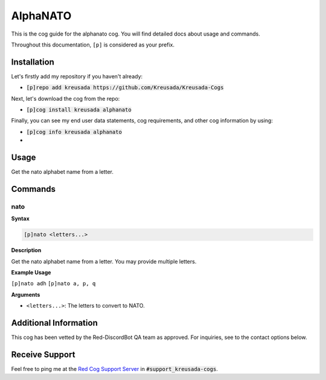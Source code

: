 .. _alphanato:

=========
AlphaNATO
=========

This is the cog guide for the alphanato cog. You will
find detailed docs about usage and commands.

Throughout this documentation, ``[p]`` is considered as your prefix.

------------
Installation
------------

Let's firstly add my repository if you haven't already:

* :code:`[p]repo add kreusada https://github.com/Kreusada/Kreusada-Cogs`

Next, let's download the cog from the repo:

* :code:`[p]cog install kreusada alphanato`

Finally, you can see my end user data statements, cog requirements, and other cog information by using:

* :code:`[p]cog info kreusada alphanato`
* 
.. _alphanato-usage:

-----
Usage
-----

Get the nato alphabet name from a letter.


.. _alphanato-commands:

--------
Commands
--------

.. _alphanato-command-nato:

^^^^
nato
^^^^

**Syntax**

.. code-block:: none

    [p]nato <letters...>

**Description**

Get the nato alphabet name from a letter.
You may provide multiple letters.

**Example Usage**

``[p]nato adh``
``[p]nato a, p, q``

.. image:: /image_alphanato-nato.png
    :alt: nato

**Arguments**

* ``<letters...>``: The letters to convert to NATO.

----------------------
Additional Information
----------------------

This cog has been vetted by the Red-DiscordBot QA team as approved.
For inquiries, see to the contact options below.

---------------
Receive Support
---------------

Feel free to ping me at the `Red Cog Support Server <https://discord.gg/GET4DVk>`_ in :code:`#support_kreusada-cogs`.